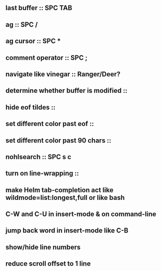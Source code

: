 ** last buffer :: SPC TAB
** ag :: SPC /
** ag cursor :: SPC *
** comment operator :: SPC ;
** navigate like vinegar :: Ranger/Deer?
** determine whether buffer is modified ::
** hide eof tildes ::
** set different color past eof ::
** set different color past 90 chars ::
** nohlsearch :: SPC s c
** turn on line-wrapping ::
** make Helm tab-completion act like wildmode=list:longest,full or like bash
** C-W and C-U in insert-mode & on command-line
** jump back word in insert-mode like C-B
** show/hide line numbers
** reduce scroll offset to 1 line
